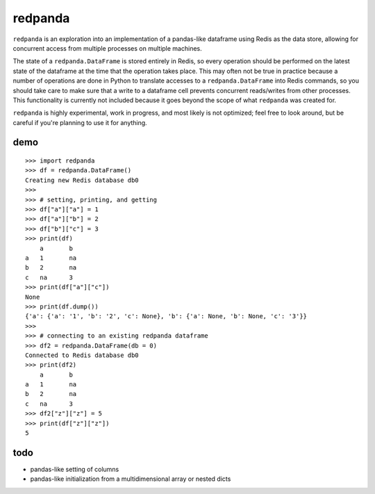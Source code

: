 redpanda
========

``redpanda`` is an exploration into an implementation of a pandas-like dataframe
using Redis as the data store, allowing for concurrent access from multiple
processes on multiple machines.

The state of a ``redpanda.DataFrame`` is stored entirely in Redis, so every
operation should be performed on the latest state of the dataframe at the time
that the operation takes place. This may often not be true in practice because
a number of operations are done in Python to translate accesses to a
``redpanda.DataFrame`` into Redis commands, so you should take care to make sure
that a write to a dataframe cell prevents concurrent reads/writes from other
processes. This functionality is currently not included because it goes beyond
the scope of what ``redpanda`` was created for.

``redpanda`` is highly experimental, work in progress, and most likely is not
optimized; feel free to look around, but be careful if you're planning to use
it for anything.

demo
----

::

    >>> import redpanda
    >>> df = redpanda.DataFrame()
    Creating new Redis database db0
    >>>
    >>> # setting, printing, and getting
    >>> df["a"]["a"] = 1
    >>> df["a"]["b"] = 2
    >>> df["b"]["c"] = 3
    >>> print(df)
        a	b
    a	1	na
    b	2	na
    c	na	3
    >>> print(df["a"]["c"])
    None
    >>> print(df.dump())
    {'a': {'a': '1', 'b': '2', 'c': None}, 'b': {'a': None, 'b': None, 'c': '3'}}
    >>>
    >>> # connecting to an existing redpanda dataframe
    >>> df2 = redpanda.DataFrame(db = 0)
    Connected to Redis database db0
    >>> print(df2)
        a	b
    a	1	na
    b	2	na
    c	na	3
    >>> df2["z"]["z"] = 5
    >>> print(df["z"]["z"])
    5

..

todo
----
* pandas-like setting of columns
* pandas-like initialization from a multidimensional array or nested dicts
